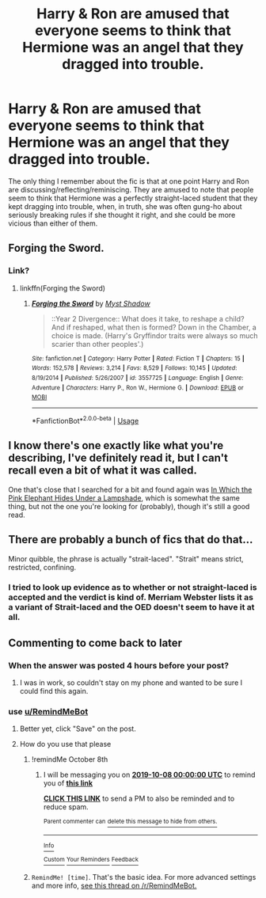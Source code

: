 #+TITLE: Harry & Ron are amused that everyone seems to think that Hermione was an angel that they dragged into trouble.

* Harry & Ron are amused that everyone seems to think that Hermione was an angel that they dragged into trouble.
:PROPERTIES:
:Author: TheVoteMote
:Score: 179
:DateUnix: 1570433054.0
:DateShort: 2019-Oct-07
:FlairText: What's That Fic?
:END:
The only thing I remember about the fic is that at one point Harry and Ron are discussing/reflecting/reminiscing. They are amused to note that people seem to think that Hermione was a perfectly straight-laced student that they kept dragging into trouble, when, in truth, she was often gung-ho about seriously breaking rules if she thought it right, and she could be more vicious than either of them.


** Forging the Sword.
:PROPERTIES:
:Author: Taure
:Score: 40
:DateUnix: 1570444023.0
:DateShort: 2019-Oct-07
:END:

*** Link?
:PROPERTIES:
:Author: 15_Redstones
:Score: 9
:DateUnix: 1570444396.0
:DateShort: 2019-Oct-07
:END:

**** linkffn(Forging the Sword)
:PROPERTIES:
:Author: DeliSoupItExplodes
:Score: 10
:DateUnix: 1570448769.0
:DateShort: 2019-Oct-07
:END:

***** [[https://www.fanfiction.net/s/3557725/1/][*/Forging the Sword/*]] by [[https://www.fanfiction.net/u/318654/Myst-Shadow][/Myst Shadow/]]

#+begin_quote
  ::Year 2 Divergence:: What does it take, to reshape a child? And if reshaped, what then is formed? Down in the Chamber, a choice is made. (Harry's Gryffindor traits were always so much scarier than other peoples'.)
#+end_quote

^{/Site/:} ^{fanfiction.net} ^{*|*} ^{/Category/:} ^{Harry} ^{Potter} ^{*|*} ^{/Rated/:} ^{Fiction} ^{T} ^{*|*} ^{/Chapters/:} ^{15} ^{*|*} ^{/Words/:} ^{152,578} ^{*|*} ^{/Reviews/:} ^{3,214} ^{*|*} ^{/Favs/:} ^{8,529} ^{*|*} ^{/Follows/:} ^{10,145} ^{*|*} ^{/Updated/:} ^{8/19/2014} ^{*|*} ^{/Published/:} ^{5/26/2007} ^{*|*} ^{/id/:} ^{3557725} ^{*|*} ^{/Language/:} ^{English} ^{*|*} ^{/Genre/:} ^{Adventure} ^{*|*} ^{/Characters/:} ^{Harry} ^{P.,} ^{Ron} ^{W.,} ^{Hermione} ^{G.} ^{*|*} ^{/Download/:} ^{[[http://www.ff2ebook.com/old/ffn-bot/index.php?id=3557725&source=ff&filetype=epub][EPUB]]} ^{or} ^{[[http://www.ff2ebook.com/old/ffn-bot/index.php?id=3557725&source=ff&filetype=mobi][MOBI]]}

--------------

*FanfictionBot*^{2.0.0-beta} | [[https://github.com/tusing/reddit-ffn-bot/wiki/Usage][Usage]]
:PROPERTIES:
:Author: FanfictionBot
:Score: 9
:DateUnix: 1570448790.0
:DateShort: 2019-Oct-07
:END:


** I know there's one exactly like what you're describing, I've definitely read it, but I can't recall even a bit of what it was called.

One that's close that I searched for a bit and found again was [[https://www.fanfiction.net/s/7725039/1/In-Which-the-Pink-Elephant-Hides-Under-a-Lampshade][In Which the Pink Elephant Hides Under a Lampshade]], which is somewhat the same thing, but not the one you're looking for (probably), though it's still a good read.
:PROPERTIES:
:Author: ewww-no-thanks
:Score: 6
:DateUnix: 1570490883.0
:DateShort: 2019-Oct-08
:END:


** There are probably a bunch of fics that do that...

Minor quibble, the phrase is actually "strait-laced". "Strait" means strict, restricted, confining.
:PROPERTIES:
:Author: thrawnca
:Score: 5
:DateUnix: 1570487392.0
:DateShort: 2019-Oct-08
:END:

*** I tried to look up evidence as to whether or not straight-laced is accepted and the verdict is kind of. Merriam Webster lists it as a variant of Strait-laced and the OED doesn't seem to have it at all.
:PROPERTIES:
:Author: TheIsmizl
:Score: 2
:DateUnix: 1570675217.0
:DateShort: 2019-Oct-10
:END:


** Commenting to come back to later
:PROPERTIES:
:Author: Aa11yah
:Score: 2
:DateUnix: 1570459943.0
:DateShort: 2019-Oct-07
:END:

*** When the answer was posted 4 hours before your post?
:PROPERTIES:
:Author: Ch1pp
:Score: 8
:DateUnix: 1570467594.0
:DateShort: 2019-Oct-07
:END:

**** I was in work, so couldn't stay on my phone and wanted to be sure I could find this again.
:PROPERTIES:
:Author: Aa11yah
:Score: 9
:DateUnix: 1570467729.0
:DateShort: 2019-Oct-07
:END:


*** use [[/u/RemindMeBot][u/RemindMeBot]]
:PROPERTIES:
:Author: g4rretc
:Score: 2
:DateUnix: 1570466769.0
:DateShort: 2019-Oct-07
:END:

**** Better yet, click "Save" on the post.
:PROPERTIES:
:Author: Wombarly
:Score: 15
:DateUnix: 1570470979.0
:DateShort: 2019-Oct-07
:END:


**** How do you use that please
:PROPERTIES:
:Author: ForTheGloryOfMerlin1
:Score: 3
:DateUnix: 1570466978.0
:DateShort: 2019-Oct-07
:END:

***** !remindMe October 8th
:PROPERTIES:
:Author: LMeire
:Score: 3
:DateUnix: 1570467339.0
:DateShort: 2019-Oct-07
:END:

****** I will be messaging you on [[http://www.wolframalpha.com/input/?i=2019-10-08%2000:00:00%20UTC%20To%20Local%20Time][*2019-10-08 00:00:00 UTC*]] to remind you of [[https://np.reddit.com/r/HPfanfiction/comments/deg453/harry_ron_are_amused_that_everyone_seems_to_think/f2wlwbu/][*this link*]]

[[https://np.reddit.com/message/compose/?to=RemindMeBot&subject=Reminder&message=%5Bhttps%3A%2F%2Fwww.reddit.com%2Fr%2FHPfanfiction%2Fcomments%2Fdeg453%2Fharry_ron_are_amused_that_everyone_seems_to_think%2Ff2wlwbu%2F%5D%0A%0ARemindMe%21%202019-10-08%2000%3A00%3A00%20UTC][*CLICK THIS LINK*]] to send a PM to also be reminded and to reduce spam.

^{Parent commenter can} [[https://np.reddit.com/message/compose/?to=RemindMeBot&subject=Delete%20Comment&message=Delete%21%20deg453][^{delete this message to hide from others.}]]

--------------

[[https://np.reddit.com/r/RemindMeBot/comments/c5l9ie/remindmebot_info_v20/][^{Info}]]

[[https://np.reddit.com/message/compose/?to=RemindMeBot&subject=Reminder&message=%5BLink%20or%20message%20inside%20square%20brackets%5D%0A%0ARemindMe%21%20Time%20period%20here][^{Custom}]]
[[https://np.reddit.com/message/compose/?to=RemindMeBot&subject=List%20Of%20Reminders&message=MyReminders%21][^{Your Reminders}]]
[[https://np.reddit.com/message/compose/?to=Watchful1&subject=RemindMeBot%20Feedback][^{Feedback}]]
:PROPERTIES:
:Author: RemindMeBot
:Score: 2
:DateUnix: 1570467449.0
:DateShort: 2019-Oct-07
:END:


***** =RemindMe! [time]=. That's the basic idea. For more advanced settings and more info, [[https://np.reddit.com/r/RemindMeBot/comments/24duzp/remindmebot_info/][see this thread on /r/RemindMeBot.]]
:PROPERTIES:
:Author: g4rretc
:Score: 2
:DateUnix: 1570472521.0
:DateShort: 2019-Oct-07
:END:

